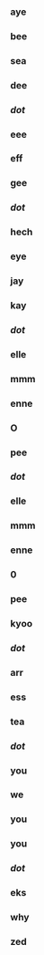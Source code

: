 *** aye
*** bee
*** sea
*** dee
*** /dot/
*** eee
*** eff
*** gee
*** /dot/
*** hech
*** eye
*** jay
*** kay
*** /dot/
*** elle
*** mmm
*** enne
*** O
*** pee
*** /dot/
*** elle
*** mmm
*** enne
*** 0
*** pee
*** kyoo
*** /dot/
*** arr
*** ess
*** tea
*** /dot/
*** you
*** we
*** you
*** you
*** /dot/
*** eks
*** why
*** zed
                        



